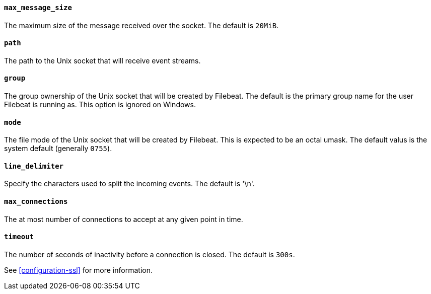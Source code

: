 //////////////////////////////////////////////////////////////////////////
//// This content is shared by Filebeat inputs that use the Unix inputsource
//// If you add IDs to sections, make sure you use attributes to create
//// unique IDs for each input that includes this file. Use the format:
//// [id="{beatname_lc}-input-{type}-option-name"]
//////////////////////////////////////////////////////////////////////////
[float]
[id="{beatname_lc}-input-{type}-unix-max-message-size"]
==== `max_message_size`

The maximum size of the message received over the socket. The default is `20MiB`.

[float]
[id="{beatname_lc}-input-{type}-unix-path"]
==== `path`

The path to the Unix socket that will receive event streams.

[float]
[id="{beatname_lc}-input-{type}-unix-group"]
==== `group`

The group ownership of the Unix socket that will be created by Filebeat.
The default is the primary group name for the user Filebeat is running as.
This option is ignored on Windows.

[float]
[id="{beatname_lc}-input-{type}-unix-mode"]
==== `mode`

The file mode of the Unix socket that will be created by Filebeat. This is
expected to be an octal umask. The default valus is the system default (generally
`0755`).

[float]
[id="{beatname_lc}-input-{type}-unix-line-delimiter"]
==== `line_delimiter`

Specify the characters used to split the incoming events. The default is '\n'.

[float]
[id="{beatname_lc}-input-{type}-unix-max-connections"]
==== `max_connections`

The at most number of connections to accept at any given point in time.

[float]
[id="{beatname_lc}-input-{type}-unix-timeout"]
==== `timeout`

The number of seconds of inactivity before a connection is closed. The default is `300s`.

See <<configuration-ssl>> for more information.
